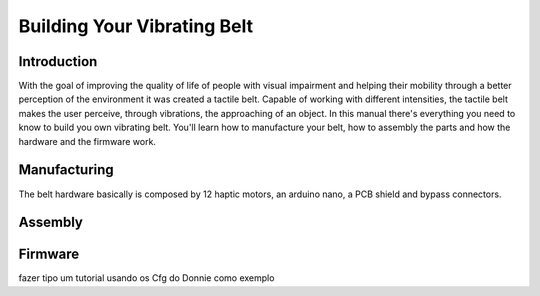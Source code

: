 .. _vibbelt:

===============
Building Your Vibrating Belt
===============

Introduction
-------------

With the goal of improving the quality of life of people with visual impairment and helping 
their mobility through a better perception of the environment it was created a tactile belt. 
Capable of working with different intensities, the tactile belt makes the user perceive, 
through vibrations, the approaching of an object.
In this manual there's everything you need to know to build you own vibrating belt. You'll 
learn how to manufacture your belt, how to assembly the parts and how the hardware and the 
firmware work. 

Manufacturing
-------------
The belt hardware basically is composed by 12 haptic motors, an arduino nano, a PCB shield 
and bypass connectors. 

.. image:: ./Belt.png

Assembly
-------------

.. image:: ./vibbelt.png

Firmware
-------------

fazer tipo um tutorial usando os Cfg do Donnie como exemplo



